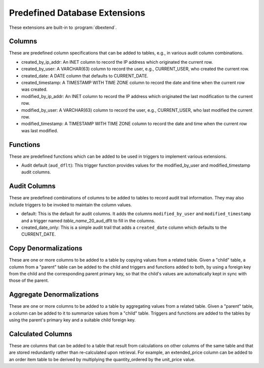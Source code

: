 .. _predef-ext:

Predefined Database Extensions
==============================

These extensions are built-in to :program:`dbextend`.

Columns
-------

These are predefined column specifications that can be added to
tables, e.g., in various audit column combinations.

- created_by_ip_addr: An INET column to record the IP address which
  originated the current row.

- created_by_user: A VARCHAR(63) column to record the user, e.g.,
  CURRENT_USER, who created the current row.

- created_date: A DATE column that defaults to CURRENT_DATE.

- created_timestamp: A TIMESTAMP WITH TIME ZONE column to record the
  date and time when the current row was created.

- modified_by_ip_addr: An INET column to record the IP address which
  originated the last modification to the current row.

- modified_by_user: A VARCHAR(63) column to record the user, e.g.,
  CURRENT_USER, who last modified the current row.

- modified_timestamp: A TIMESTAMP WITH TIME ZONE column to record the
  date and time when the current row was last modified.

Functions
---------

These are predefined functions which can be added to be used in
triggers to implement various extensions.

- Audit default (``aud_dflt``): This trigger function provides values
  for the modified_by_user and modified_timestamp audit columns.

Audit Columns
-------------

These are predefined combinations of columns to be added to tables to
record audit trail information. They may also include triggers to be
invoked to maintain the column values.

- default: This is the default for audit columns.  It adds the columns
  ``modified_by_user`` and ``modified_timestamp`` and a trigger named
  `table_name`\_20_aud_dflt to fill in the columns.

- created_date_only: This is a simple audit trail that adds a
  ``created_date`` column which defaults to the CURRENT_DATE.

Copy Denormalizations
---------------------

These are one or more columns to be added to a table by copying values
from a related table.  Given a "child" table, a column from a "parent"
table can be added to the child and triggers and functions added to
both, by using a foreign key from the child and the corresponding
parent primary key, so that the child's values are automatically kept
in sync with those of the parent.

Aggregate Denormalizations
--------------------------

These are one or more columns to be added to a table by aggregating
values from a related table.  Given a "parent" table, a column can be
added to it to summarize values from a "child" table.  Triggers and
functions are added to the tables by using the parent's primary key
and a suitable child foreign key.

Calculated Columns
------------------

These are columns that can be added to a table that result from
calculations on other columns of the same table and that are stored
redundantly rather than re-calculated upon retrieval.  For example, an
extended_price column can be added to an order item table to be
derived by multiplying the quantity_ordered by the unit_price value.
